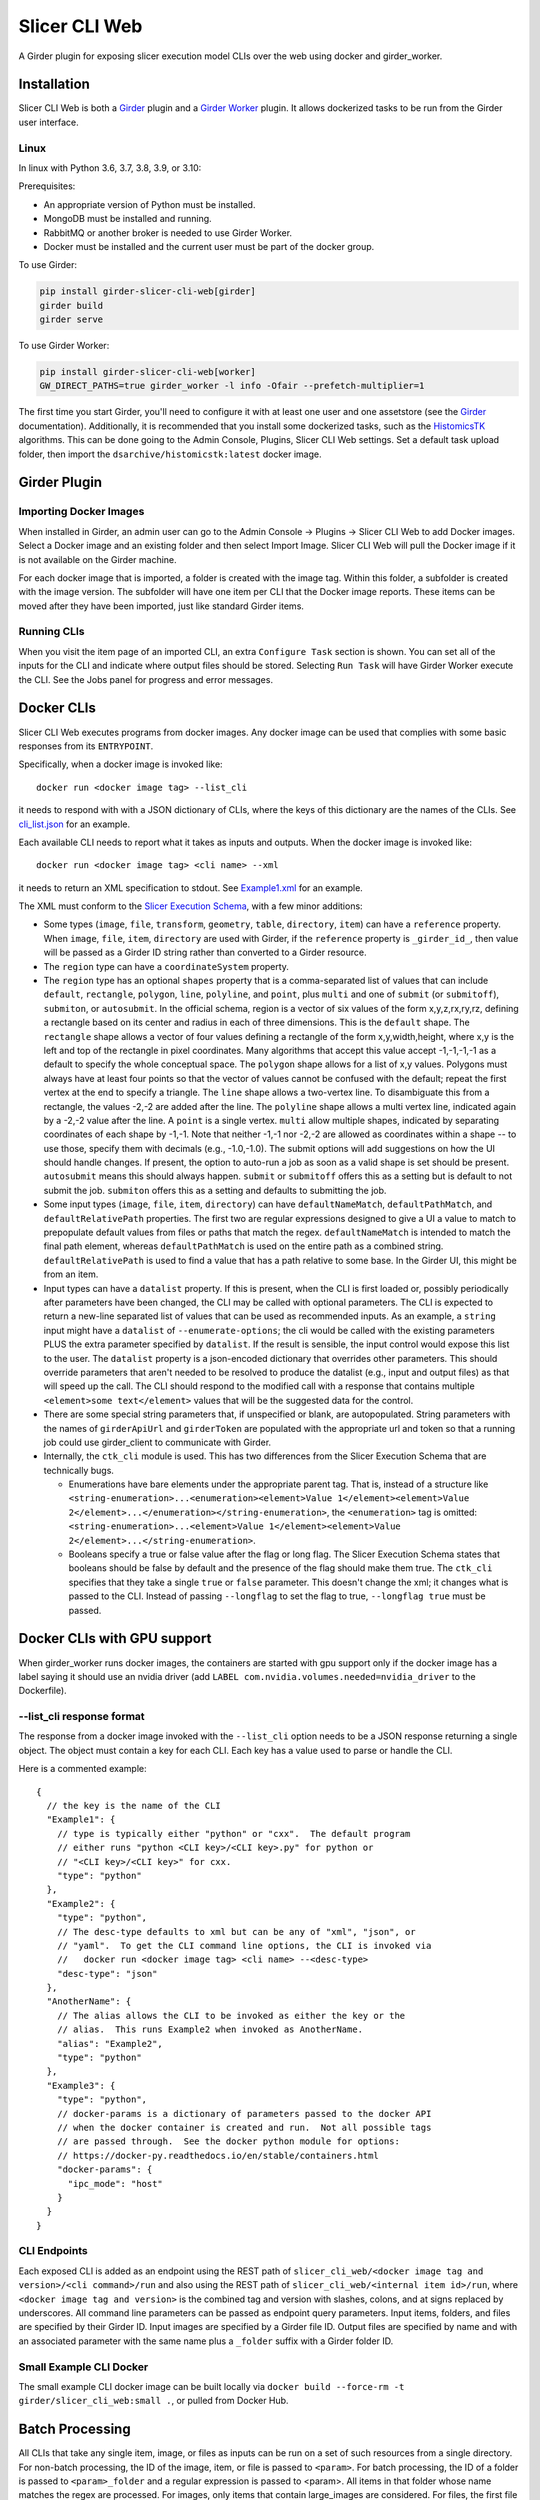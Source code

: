 ==========================================
Slicer CLI Web |build-status| |codecov-io|
==========================================

A Girder plugin for exposing slicer execution model CLIs over the web using docker and girder_worker.

Installation
------------

Slicer CLI Web is both a Girder_ plugin and a `Girder Worker`_ plugin.  It allows dockerized tasks to be run from the Girder user interface.

Linux
=====

In linux with Python 3.6, 3.7, 3.8, 3.9, or 3.10:

Prerequisites:

- An appropriate version of Python must be installed.
- MongoDB must be installed and running.
- RabbitMQ or another broker is needed to use Girder Worker.
- Docker must be installed and the current user must be part of the docker group.

To use Girder:

.. code-block:: bash

  pip install girder-slicer-cli-web[girder]
  girder build
  girder serve

To use Girder Worker:

.. code-block:: bash

  pip install girder-slicer-cli-web[worker]
  GW_DIRECT_PATHS=true girder_worker -l info -Ofair --prefetch-multiplier=1

The first time you start Girder, you'll need to configure it with at least one user and one assetstore (see the Girder_ documentation).  Additionally, it is recommended that you install some dockerized tasks, such as the HistomicsTK_ algorithms.  This can be done going to the Admin Console, Plugins, Slicer CLI Web settings.  Set a default task upload folder, then import the ``dsarchive/histomicstk:latest`` docker image.

Girder Plugin
-------------

Importing Docker Images
=======================

When installed in Girder, an admin user can go to the Admin Console -> Plugins -> Slicer CLI Web to add Docker images.  Select a Docker image and an existing folder and then select Import Image.  Slicer CLI Web will pull the Docker image if it is not available on the Girder machine.

For each docker image that is imported, a folder is created with the image tag.  Within this folder, a subfolder is created with the image version.  The subfolder will have one item per CLI that the Docker image reports.  These items can be moved after they have been imported, just like standard Girder items.

Running CLIs
============

When you visit the item page of an imported CLI, an extra ``Configure Task`` section is shown.  You can set all of the inputs for the CLI and indicate where output files should be stored.  Selecting ``Run Task`` will have Girder Worker execute the CLI.  See the Jobs panel for progress and error messages.

Docker CLIs
-----------

Slicer CLI Web executes programs from docker images.  Any docker image can be used that complies with some basic responses from its ``ENTRYPOINT``.

Specifically, when a docker image is invoked like::

    docker run <docker image tag> --list_cli

it needs to respond with with a JSON dictionary of CLIs, where the keys of this dictionary are the names of the CLIs.  See `cli_list.json <./small-docker/cli_list.json>`_ for an example.

Each available CLI needs to report what it takes as inputs and outputs.  When the docker image is invoked like::

    docker run <docker image tag> <cli name> --xml

it needs to return an XML specification to stdout.  See `Example1.xml <./small-docker/Example1/Example1.xml>`_ for an example.

The XML must conform to the `Slicer Execution Schema <https://www.slicer.org/w/index.php?title=Documentation/Nightly/Developers/SlicerExecutionModel>`_, with a few minor additions:

- Some types (``image``, ``file``, ``transform``, ``geometry``, ``table``, ``directory``, ``item``) can have a ``reference`` property.  When ``image``, ``file``, ``item``, ``directory`` are used with Girder, if the ``reference`` property is ``_girder_id_``, then value will be passed as a Girder ID string rather than converted to a Girder resource.

- The ``region`` type can have a ``coordinateSystem`` property.

- The ``region`` type has an optional ``shapes`` property that is a comma-separated list of values that can include ``default``, ``rectangle``, ``polygon``, ``line``, ``polyline``, and ``point``, plus ``multi`` and one of ``submit`` (or ``submitoff``), ``submiton``, or ``autosubmit``.
  In the official schema, region is a vector of six values of the form x,y,z,rx,ry,rz, defining a rectangle based on its center and radius in each of three dimensions.  This is the ``default`` shape.  The ``rectangle`` shape allows a vector of four values defining a rectangle of the form x,y,width,height, where x,y is the left and top of the rectangle in pixel coordinates.  Many algorithms that accept this value accept -1,-1,-1,-1 as a default to specify the whole conceptual space.  The ``polygon`` shape allows for a list of x,y values.  Polygons must always have at least four points so that the vector of values cannot be confused with the default; repeat the first vertex at the end to specify a triangle.  The ``line`` shape allows a two-vertex line.  To disambiguate this from a rectangle, the values -2,-2 are added after the line.  The ``polyline`` shape allows a multi vertex line, indicated again by a -2,-2 value after the line.  A ``point`` is a single vertex.
  ``multi`` allow multiple shapes, indicated by separating coordinates of each shape by -1,-1.  Note that neither -1,-1 nor -2,-2 are allowed as coordinates within a shape -- to use those, specify them with decimals (e.g., -1.0,-1.0).
  The submit options will add suggestions on how the UI should handle changes.  If present, the option to auto-run a job as soon as a valid shape is set should be present.  ``autosubmit`` means this should always happen.  ``submit`` or ``submitoff`` offers this as a setting but is default to not submit the job.  ``submiton`` offers this as a setting and defaults to submitting the job.

- Some input types (``image``, ``file``, ``item``, ``directory``) can have ``defaultNameMatch``, ``defaultPathMatch``, and ``defaultRelativePath`` properties.  The first two are regular expressions designed to give a UI a value to match to prepopulate default values from files or paths that match the regex.  ``defaultNameMatch`` is intended to match the final path element, whereas ``defaultPathMatch`` is used on the entire path as a combined string.  ``defaultRelativePath`` is used to find a value that has a path relative to some base.  In the Girder UI, this might be from an item.

- Input types can have a ``datalist`` property.  If this is present, when the CLI is first loaded or, possibly periodically after parameters have been changed, the CLI may be called with optional parameters.  The CLI is expected to return a new-line separated list of values that can be used as recommended inputs.  As an example, a ``string`` input might have a ``datalist`` of ``--enumerate-options``; the cli would be called with the existing parameters PLUS the extra parameter specified by ``datalist``.  If the result is sensible, the input control would expose this list to the user.  The ``datalist`` property is a json-encoded dictionary that overrides other parameters.  This should override parameters that aren't needed to be resolved to produce the datalist (e.g., input and output files) as that will speed up the call.  The CLI should respond to the modified call with a response that contains multiple ``<element>some text</element>`` values that will be the suggested data for the control.

- There are some special string parameters that, if unspecified or blank, are autopopulated.  String parameters with the names of ``girderApiUrl`` and ``girderToken`` are populated with the appropriate url and token so that a running job could use girder_client to communicate with Girder.

- Internally, the ``ctk_cli`` module is used.  This has two differences from the Slicer Execution Schema that are technically bugs.

  - Enumerations have bare elements under the appropriate parent tag.  That is, instead of a structure like ``<string-enumeration>...<enumeration><element>Value 1</element><element>Value 2</element>...</enumeration></string-enumeration>``, the ``<enumeration>`` tag is omitted: ``<string-enumeration>...<element>Value 1</element><element>Value 2</element>...</string-enumeration>``.

  - Booleans specify a true or false value after the flag or long flag.  The Slicer Execution Schema states that booleans should be false by default and the presence of the flag should make them true.  The ``ctk_cli`` specifies that they take a single ``true`` or ``false`` parameter.  This doesn't change the xml; it changes what is passed to the CLI.  Instead of passing ``--longflag`` to set the flag to true, ``--longflag true`` must be passed.

Docker CLIs with GPU support
----------------------------

When girder_worker runs docker images, the containers are started with gpu support only if the docker image has a label saying it should use an nvidia driver (add ``LABEL com.nvidia.volumes.needed=nvidia_driver`` to the Dockerfile).

--list_cli response format
==========================

The response from a docker image invoked with the ``--list_cli`` option needs to be a JSON response returning a single object.  The object must contain a key for each CLI.  Each key has a value used to parse or handle the CLI.

Here is a commented example::

    {
      // the key is the name of the CLI
      "Example1": {
        // type is typically either "python" or "cxx".  The default program
        // either runs "python <CLI key>/<CLI key>.py" for python or
        // "<CLI key>/<CLI key>" for cxx.
        "type": "python"
      },
      "Example2": {
        "type": "python",
        // The desc-type defaults to xml but can be any of "xml", "json", or
        // "yaml".  To get the CLI command line options, the CLI is invoked via
        //   docker run <docker image tag> <cli name> --<desc-type>
        "desc-type": "json"
      },
      "AnotherName": {
        // The alias allows the CLI to be invoked as either the key or the
        // alias.  This runs Example2 when invoked as AnotherName.
        "alias": "Example2",
        "type": "python"
      },
      "Example3": {
        "type": "python",
        // docker-params is a dictionary of parameters passed to the docker API
        // when the docker container is created and run.  Not all possible tags
        // are passed through.  See the docker python module for options:
        // https://docker-py.readthedocs.io/en/stable/containers.html
        "docker-params": {
          "ipc_mode": "host"
        }
      }
    }

CLI Endpoints
=============

Each exposed CLI is added as an endpoint using the REST path of ``slicer_cli_web/<docker image tag and version>/<cli command>/run`` and also using the REST path of ``slicer_cli_web/<internal item id>/run``, where ``<docker image tag and version>`` is the combined tag and version with slashes, colons, and at signs replaced by underscores.  All command line parameters can be passed as endpoint query parameters.  Input items, folders, and files are specified by their Girder ID.  Input images are specified by a Girder file ID.  Output files are specified by name and with an associated parameter with the same name plus a ``_folder`` suffix with a Girder folder ID.

Small Example CLI Docker
========================

The small example CLI docker image can be built locally via ``docker build --force-rm -t girder/slicer_cli_web:small .``, or pulled from Docker Hub.

Batch Processing
----------------

All CLIs that take any single item, image, or files as inputs can be run on a set of such resources from a single directory.  For non-batch processing, the
ID of the image, item, or file is passed to ``<param>``.  For batch processing, the ID of a folder is passed to ``<param>_folder`` and a regular expression is passed to <param>.  All items in that folder whose name matches the regex are processed.  For images, only items that contain large_images are considered.  For files, the first file in each considered item is used.

If two inputs have batch specifications, there must be a one-to-one correspondence between the each of the lists of items determined by the folder ID and regular expression.  All of the lists are enumerated sorted by the lower case item name.

When running a batch job, a parent job initiates ordinary (non-batch) jobs.  The parent job will only start another child job when the most recent child job is no longer waiting to start.  This allows non-batch jobs or multiple batch jobs' children to naturally interleave.  The parent job can be canceled which will stop it from scheduling any more child jobs.

Templated Inputs
----------------

Any CLI parameter that takes a value that isn't a Girder resource identifier can be specified with a Jinja2-style template string.

For instance, instead of typing an explicit output file name, one can specify something like ``{{title}}-{{reference_base}}-{{now}}{{extension}}``.  If this were being run on a task called "Radial Blur" on an image called "SampleImage.tiff", where the output image referenced the image image and had a list of file extensions starting with ".png", this would end up being converted to the value ``Radial Blur-SampleImage-20210428-084321.png``.

The following template values are handled identically for all parameters:

- ``{{title}}``: the displayed CLI task title.
- ``{{task}}``: the internal task name (this usually doesn't have spaces in it)
- ``{{image}}``: the tag of the Docker image used for the task
- ``{{now}}``: the local time the job started in the form yyyymmdd-HHMMSS.  You can use ``yyyy``, ``mm``, ``dd``, ``HH``, ``MM``, ``SS`` for the four digit year, and two digit month, day, 24-hour, minute, and second.
- ``{{parameter_<name of cli parameter>}}``: any parameter that isn't templated can be referenced by its name.  For instance, in Example1 in the small-docker cli in this repo, ``{{parameter_stringChoice}}`` would get replaced by the value passed to the stringChoice parameter.
- ``{{parameter_<name of cli parameter>_base}}`` is the same as the previous item except that if the right-most part of the parameter looks like a file extension, it is removed.  This can be used to get the base name of file parameters.

The following template parameters are only handled on the web client:
- ``{#control:<selector>#}``: If specified for the value of a parameter, use the value of the selected field from the DOM.  For instance, ``{#control:.h-zoom-value#}`` could get the current image zoom level.

There are also template values specific to individual parameters:

- ``{{name}}``: the name of this parameter.  This usually doesn't have any spaces in it.
- ``{{label}}``: the label of the is parameter.  This is what is displayed in the user interface.
- ``{{description}}``: the description of the parameter.
- ``{{index}}``: the index, if any, of the parameter.
- ``{{default}}``: the default value, if any, of the parameter.
- ``{{extension}}``: the first entry in the ``fileExtension`` value of the parameter, if any.
- ``{{reference}}``: if the parameter has a reference to another parameter, this returns that parameter's value.  It is equivalent to ``{{parameter_<reference>}}``.
- ``{{reference_base}}``: the reference value mentioned previously striped of the right-most file extension.

If the local (server) environment has any environment variables that begin with ``SLICER_CLI_WEB_``, these are accessible in the templates as ``{{env_(name)}}``.  For instance, ``SLICER_CLI_WEB_DASK_SERVER`` would be accessible as ``{{env_DASK_SERVER}}``.

.. |build-status| image:: https://circleci.com/gh/girder/slicer_cli_web.svg?style=svg
    :target: https://circleci.com/gh/girder/slicer_cli_web
    :alt: Build Status

.. |codecov-io| image:: https://codecov.io/github/girder/slicer_cli_web/coverage.svg?branch=master
    :target: https://codecov.io/github/girder/slicer_cli_web?branch=master
    :alt: codecov.io

.. _Girder: http://girder.readthedocs.io/en/latest/
.. _Girder Worker: https://girder-worker.readthedocs.io/en/latest/
.. _HistomicsTK: https://github.com/DigitalSlideArchive/HistomicsTK
